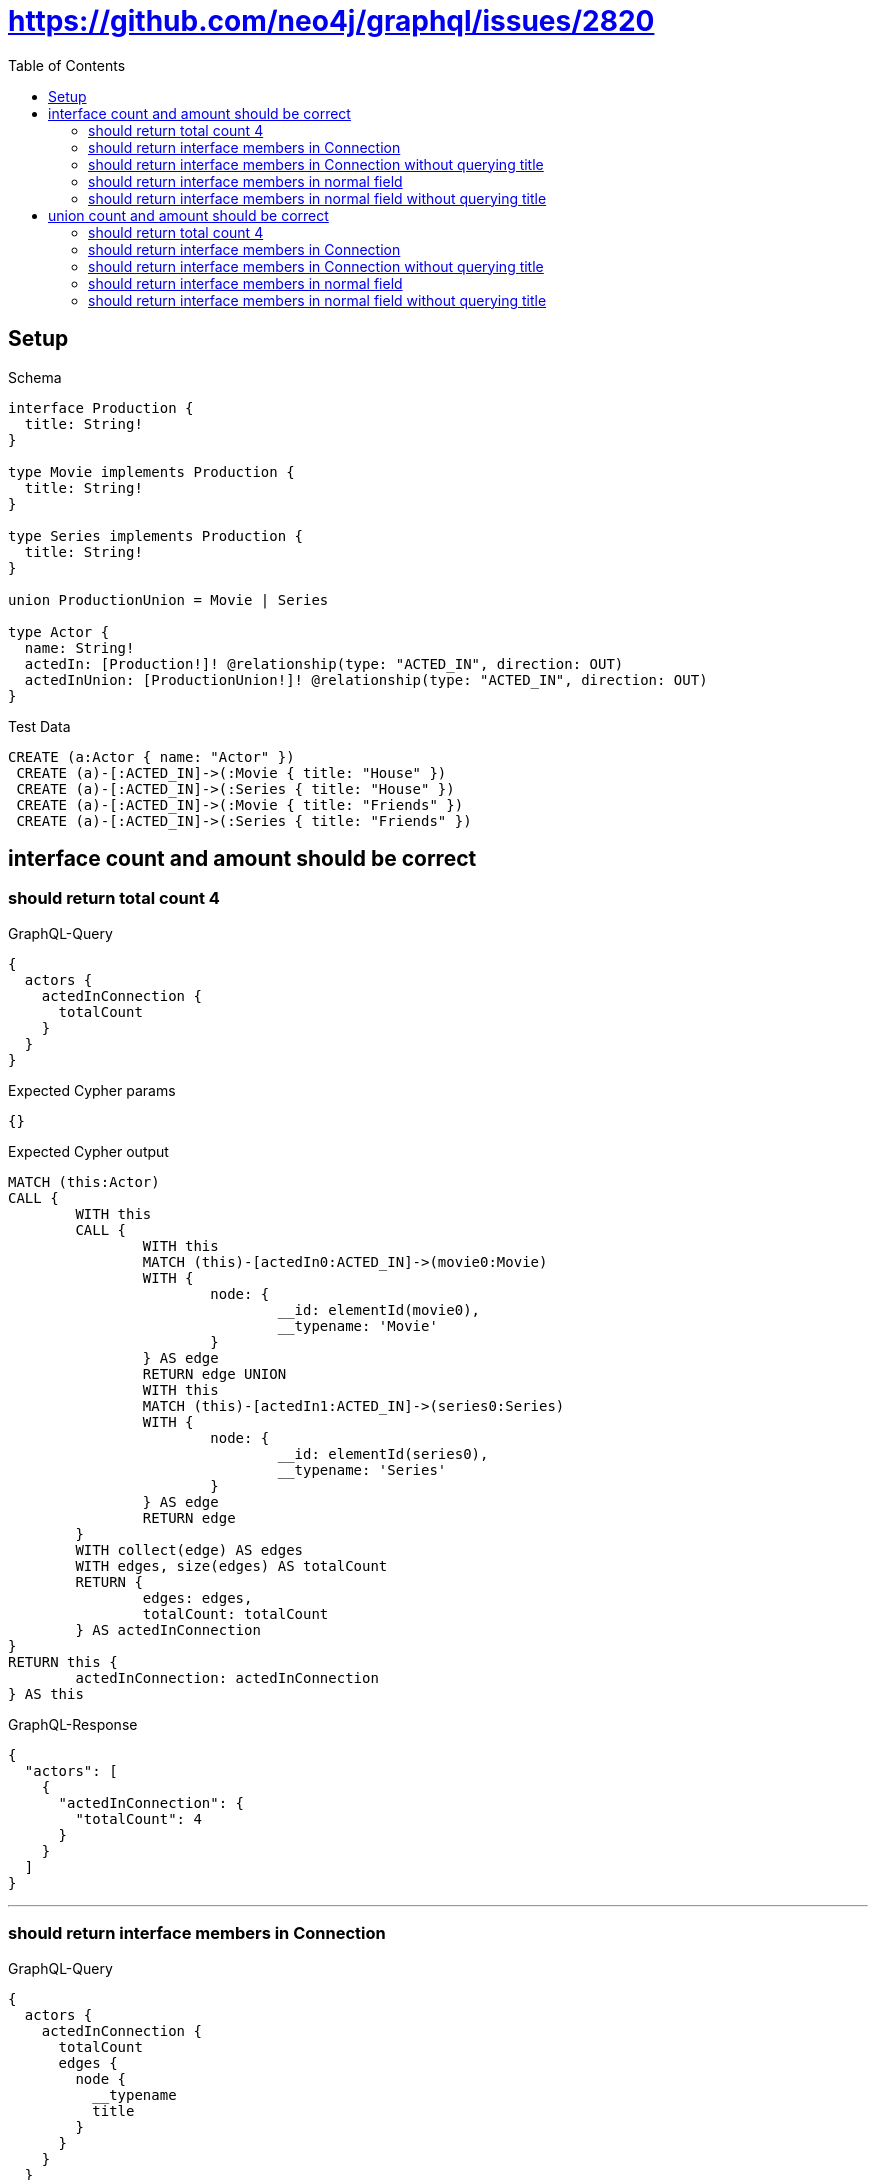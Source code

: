 :toc:
:toclevels: 42

= https://github.com/neo4j/graphql/issues/2820

== Setup

.Schema
[source,graphql,schema=true]
----
interface Production {
  title: String!
}

type Movie implements Production {
  title: String!
}

type Series implements Production {
  title: String!
}

union ProductionUnion = Movie | Series

type Actor {
  name: String!
  actedIn: [Production!]! @relationship(type: "ACTED_IN", direction: OUT)
  actedInUnion: [ProductionUnion!]! @relationship(type: "ACTED_IN", direction: OUT)
}
----

.Test Data
[source,cypher,test-data=true]
----
CREATE (a:Actor { name: "Actor" })
 CREATE (a)-[:ACTED_IN]->(:Movie { title: "House" })
 CREATE (a)-[:ACTED_IN]->(:Series { title: "House" })
 CREATE (a)-[:ACTED_IN]->(:Movie { title: "Friends" })
 CREATE (a)-[:ACTED_IN]->(:Series { title: "Friends" })
----

== interface count and amount should be correct

=== should return total count 4

.GraphQL-Query
[source,graphql]
----
{
  actors {
    actedInConnection {
      totalCount
    }
  }
}
----

.Expected Cypher params
[source,json]
----
{}
----

.Expected Cypher output
[source,cypher]
----
MATCH (this:Actor)
CALL {
	WITH this
	CALL {
		WITH this
		MATCH (this)-[actedIn0:ACTED_IN]->(movie0:Movie)
		WITH {
			node: {
				__id: elementId(movie0),
				__typename: 'Movie'
			}
		} AS edge
		RETURN edge UNION
		WITH this
		MATCH (this)-[actedIn1:ACTED_IN]->(series0:Series)
		WITH {
			node: {
				__id: elementId(series0),
				__typename: 'Series'
			}
		} AS edge
		RETURN edge
	}
	WITH collect(edge) AS edges
	WITH edges, size(edges) AS totalCount
	RETURN {
		edges: edges,
		totalCount: totalCount
	} AS actedInConnection
}
RETURN this {
	actedInConnection: actedInConnection
} AS this
----

.GraphQL-Response
[source,json,response=true]
----
{
  "actors": [
    {
      "actedInConnection": {
        "totalCount": 4
      }
    }
  ]
}
----

'''

=== should return interface members in Connection

.GraphQL-Query
[source,graphql]
----
{
  actors {
    actedInConnection {
      totalCount
      edges {
        node {
          __typename
          title
        }
      }
    }
  }
}
----

.Expected Cypher params
[source,json]
----
{}
----

.Expected Cypher output
[source,cypher]
----
MATCH (this:Actor)
CALL {
	WITH this
	CALL {
		WITH this
		MATCH (this)-[actedIn0:ACTED_IN]->(movie0:Movie)
		WITH {
			node: {
				__typename: 'Movie',
				title: movie0.title,
				__id: elementId(movie0)
			}
		} AS edge
		RETURN edge UNION
		WITH this
		MATCH (this)-[actedIn1:ACTED_IN]->(series0:Series)
		WITH {
			node: {
				__typename: 'Series',
				title: series0.title,
				__id: elementId(series0)
			}
		} AS edge
		RETURN edge
	}
	WITH collect(edge) AS edges
	WITH edges, size(edges) AS totalCount
	RETURN {
		edges: edges,
		totalCount: totalCount
	} AS actedInConnection
}
RETURN this {
	actedInConnection: actedInConnection
} AS this
----

.GraphQL-Response
[source,json,response=true,ignore-order]
----
{
  "actors": [
    {
      "actedInConnection": {
        "totalCount": 4,
        "edges": [
          {
            "node": {
              "__typename": "Movie",
              "title": "House"
            }
          },
          {
            "node": {
              "__typename": "Movie",
              "title": "Friends"
            }
          },
          {
            "node": {
              "__typename": "Series",
              "title": "House"
            }
          },
          {
            "node": {
              "__typename": "Series",
              "title": "Friends"
            }
          }
        ]
      }
    }
  ]
}
----

'''

=== should return interface members in Connection without querying title

.GraphQL-Query
[source,graphql]
----
{
  actors {
    actedInConnection {
      totalCount
      edges {
        node {
          __typename
        }
      }
    }
  }
}
----

.Expected Cypher params
[source,json]
----
{}
----

.Expected Cypher output
[source,cypher]
----
MATCH (this:Actor)
CALL {
	WITH this
	CALL {
		WITH this
		MATCH (this)-[actedIn0:ACTED_IN]->(movie0:Movie)
		WITH {
			node: {
				__typename: 'Movie',
				__id: elementId(movie0)
			}
		} AS edge
		RETURN edge UNION
		WITH this
		MATCH (this)-[actedIn1:ACTED_IN]->(series0:Series)
		WITH {
			node: {
				__typename: 'Series',
				__id: elementId(series0)
			}
		} AS edge
		RETURN edge
	}
	WITH collect(edge) AS edges
	WITH edges, size(edges) AS totalCount
	RETURN {
		edges: edges,
		totalCount: totalCount
	} AS actedInConnection
}
RETURN this {
	actedInConnection: actedInConnection
} AS this
----

.GraphQL-Response
[source,json,response=true]
----
{
  "actors": [
    {
      "actedInConnection": {
        "totalCount": 4,
        "edges": [
          {
            "node": {
              "__typename": "Movie"
            }
          },
          {
            "node": {
              "__typename": "Movie"
            }
          },
          {
            "node": {
              "__typename": "Series"
            }
          },
          {
            "node": {
              "__typename": "Series"
            }
          }
        ]
      }
    }
  ]
}
----

'''

=== should return interface members in normal field

.GraphQL-Query
[source,graphql]
----
{
  actors {
    actedIn {
      __typename
      title
    }
  }
}
----

.Expected Cypher params
[source,json]
----
{}
----

.Expected Cypher output
[source,cypher]
----
MATCH (this:Actor)
CALL {
	WITH this
	CALL {
		WITH *
		MATCH (this)-[actedIn0:ACTED_IN]->(movie0:Movie)
		WITH movie0 {
			__typename: 'Movie',
			__id: elementId(movie0),
			.title
		} AS movie0
		RETURN movie0 AS actedIn UNION
		WITH *
		MATCH (this)-[actedIn1:ACTED_IN]->(series0:Series)
		WITH series0 {
			__typename: 'Series',
			__id: elementId(series0),
			.title
		} AS series0
		RETURN series0 AS actedIn
	}
	WITH actedIn
	RETURN collect(actedIn) AS actedIn
}
RETURN this {
	actedIn: actedIn
} AS this
----

.GraphQL-Response
[source,json,response=true,ignore-order]
----
{
  "actors": [
    {
      "actedIn": [
        {
          "__typename": "Movie",
          "title": "House"
        },
        {
          "__typename": "Movie",
          "title": "Friends"
        },
        {
          "__typename": "Series",
          "title": "House"
        },
        {
          "__typename": "Series",
          "title": "Friends"
        }
      ]
    }
  ]
}
----

'''

=== should return interface members in normal field without querying title

.GraphQL-Query
[source,graphql]
----
{
  actors {
    actedIn {
      __typename
    }
  }
}
----

.Expected Cypher params
[source,json]
----
{}
----

.Expected Cypher output
[source,cypher]
----
MATCH (this:Actor)
CALL {
	WITH this
	CALL {
		WITH *
		MATCH (this)-[actedIn0:ACTED_IN]->(movie0:Movie)
		WITH movie0 {
			__typename: 'Movie',
			__id: elementId(movie0)
		} AS movie0
		RETURN movie0 AS actedIn UNION
		WITH *
		MATCH (this)-[actedIn1:ACTED_IN]->(series0:Series)
		WITH series0 {
			__typename: 'Series',
			__id: elementId(series0)
		} AS series0
		RETURN series0 AS actedIn
	}
	WITH actedIn
	RETURN collect(actedIn) AS actedIn
}
RETURN this {
	actedIn: actedIn
} AS this
----

.GraphQL-Response
[source,json,response=true]
----
{
  "actors": [
    {
      "actedIn": [
        {
          "__typename": "Movie"
        },
        {
          "__typename": "Movie"
        },
        {
          "__typename": "Series"
        },
        {
          "__typename": "Series"
        }
      ]
    }
  ]
}
----

'''

== union count and amount should be correct

=== should return total count 4

.GraphQL-Query
[source,graphql]
----
{
  actors {
    actedInUnionConnection {
      totalCount
    }
  }
}
----

.Expected Cypher params
[source,json]
----
{}
----

.Expected Cypher output
[source,cypher]
----
MATCH (this:Actor)
CALL {
	WITH this
	CALL {
		WITH this
		MATCH (this)-[actedIn0:ACTED_IN]->(movie0:Movie)
		WITH {
			node: {
				__id: elementId(movie0),
				__typename: 'Movie'
			}
		} AS edge
		RETURN edge UNION
		WITH this
		MATCH (this)-[actedIn1:ACTED_IN]->(series0:Series)
		WITH {
			node: {
				__id: elementId(series0),
				__typename: 'Series'
			}
		} AS edge
		RETURN edge
	}
	WITH collect(edge) AS edges
	WITH edges, size(edges) AS totalCount
	RETURN {
		edges: edges,
		totalCount: totalCount
	} AS actedInUnionConnection
}
RETURN this {
	actedInUnionConnection: actedInUnionConnection
} AS this
----

.GraphQL-Response
[source,json,response=true]
----
{
  "actors": [
    {
      "actedInUnionConnection": {
        "totalCount": 4
      }
    }
  ]
}
----

'''

=== should return interface members in Connection

.GraphQL-Query
[source,graphql]
----
{
  actors {
    actedInUnionConnection {
      totalCount
      edges {
        node {
          __typename
          ... on Movie {
            title
          }
          ... on Series {
            title
          }
        }
      }
    }
  }
}
----

.Expected Cypher params
[source,json]
----
{}
----

.Expected Cypher output
[source,cypher]
----
MATCH (this:Actor)
CALL {
	WITH this
	CALL {
		WITH this
		MATCH (this)-[actedIn0:ACTED_IN]->(movie0:Movie)
		WITH {
			node: {
				__typename: 'Movie',
				title: movie0.title,
				__id: elementId(movie0)
			}
		} AS edge
		RETURN edge UNION
		WITH this
		MATCH (this)-[actedIn1:ACTED_IN]->(series0:Series)
		WITH {
			node: {
				__typename: 'Series',
				title: series0.title,
				__id: elementId(series0)
			}
		} AS edge
		RETURN edge
	}
	WITH collect(edge) AS edges
	WITH edges, size(edges) AS totalCount
	RETURN {
		edges: edges,
		totalCount: totalCount
	} AS actedInUnionConnection
}
RETURN this {
	actedInUnionConnection: actedInUnionConnection
} AS this
----

.GraphQL-Response
[source,json,response=true,ignore-order]
----
{
  "actors": [
    {
      "actedInUnionConnection": {
        "totalCount": 4,
        "edges": [
          {
            "node": {
              "__typename": "Movie",
              "title": "House"
            }
          },
          {
            "node": {
              "__typename": "Movie",
              "title": "Friends"
            }
          },
          {
            "node": {
              "__typename": "Series",
              "title": "Friends"
            }
          },
          {
            "node": {
              "__typename": "Series",
              "title": "House"
            }
          }
        ]
      }
    }
  ]
}
----

'''

=== should return interface members in Connection without querying title

.GraphQL-Query
[source,graphql]
----
{
  actors {
    actedInUnionConnection {
      totalCount
      edges {
        node {
          __typename
        }
      }
    }
  }
}
----

.Expected Cypher params
[source,json]
----
{}
----

.Expected Cypher output
[source,cypher]
----
MATCH (this:Actor)
CALL {
	WITH this
	CALL {
		WITH this
		MATCH (this)-[actedIn0:ACTED_IN]->(movie0:Movie)
		WITH {
			node: {
				__typename: 'Movie',
				__id: elementId(movie0)
			}
		} AS edge
		RETURN edge UNION
		WITH this
		MATCH (this)-[actedIn1:ACTED_IN]->(series0:Series)
		WITH {
			node: {
				__typename: 'Series',
				__id: elementId(series0)
			}
		} AS edge
		RETURN edge
	}
	WITH collect(edge) AS edges
	WITH edges, size(edges) AS totalCount
	RETURN {
		edges: edges,
		totalCount: totalCount
	} AS actedInUnionConnection
}
RETURN this {
	actedInUnionConnection: actedInUnionConnection
} AS this
----

.GraphQL-Response
[source,json,response=true]
----
{
  "actors": [
    {
      "actedInUnionConnection": {
        "totalCount": 4,
        "edges": [
          {
            "node": {
              "__typename": "Movie"
            }
          },
          {
            "node": {
              "__typename": "Movie"
            }
          },
          {
            "node": {
              "__typename": "Series"
            }
          },
          {
            "node": {
              "__typename": "Series"
            }
          }
        ]
      }
    }
  ]
}
----

'''

=== should return interface members in normal field

.GraphQL-Query
[source,graphql]
----
{
  actors {
    actedInUnion {
      __typename
      ... on Movie {
        title
      }
      ... on Series {
        title
      }
    }
  }
}
----

.Expected Cypher params
[source,json]
----
{}
----

.Expected Cypher output
[source,cypher]
----
MATCH (this:Actor)
CALL {
	WITH this
	CALL {
		WITH *
		MATCH (this)-[actedIn0:ACTED_IN]->(movie0:Movie)
		WITH movie0 {
			__typename: 'Movie',
			__id: elementId(movie0),
			.title
		} AS movie0
		RETURN movie0 AS actedInUnion0 UNION
		WITH *
		MATCH (this)-[actedIn1:ACTED_IN]->(series0:Series)
		WITH series0 {
			__typename: 'Series',
			__id: elementId(series0),
			.title
		} AS series0
		RETURN series0 AS actedInUnion0
	}
	WITH actedInUnion0
	RETURN collect(actedInUnion0) AS actedInUnion0
}
RETURN this {
	actedInUnion: actedInUnion0
} AS this
----

.GraphQL-Response
[source,json,response=true,ignore-order]
----
{
  "actors": [
    {
      "actedInUnion": [
        {
          "__typename": "Movie",
          "title": "House"
        },
        {
          "__typename": "Movie",
          "title": "Friends"
        },
        {
          "__typename": "Series",
          "title": "House"
        },
        {
          "__typename": "Series",
          "title": "Friends"
        }
      ]
    }
  ]
}
----

'''

=== should return interface members in normal field without querying title

.GraphQL-Query
[source,graphql]
----
{
  actors {
    actedInUnion {
      __typename
    }
  }
}
----

.Expected Cypher params
[source,json]
----
{}
----

.Expected Cypher output
[source,cypher]
----
MATCH (this:Actor)
CALL {
	WITH this
	CALL {
		WITH *
		MATCH (this)-[actedIn0:ACTED_IN]->(movie0:Movie)
		WITH movie0 {
			__typename: 'Movie',
			__id: elementId(movie0)
		} AS movie0
		RETURN movie0 AS actedInUnion0 UNION
		WITH *
		MATCH (this)-[actedIn1:ACTED_IN]->(series0:Series)
		WITH series0 {
			__typename: 'Series',
			__id: elementId(series0)
		} AS series0
		RETURN series0 AS actedInUnion0
	}
	WITH actedInUnion0
	RETURN collect(actedInUnion0) AS actedInUnion0
}
RETURN this {
	actedInUnion: actedInUnion0
} AS this
----

.GraphQL-Response
[source,json,response=true]
----
{
  "actors": [
    {
      "actedInUnion": [
        {
          "__typename": "Movie"
        },
        {
          "__typename": "Movie"
        },
        {
          "__typename": "Series"
        },
        {
          "__typename": "Series"
        }
      ]
    }
  ]
}
----

'''

